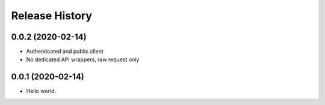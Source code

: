 .. :changelog:

Release History
---------------

0.0.2 (2020-02-14)
+++++++++++++++++++

- Authenticated and public client
- No dedicated API wrappers, raw request only

0.0.1 (2020-02-14)
+++++++++++++++++++

- Hello world.
